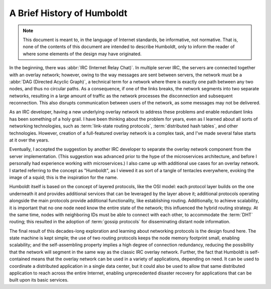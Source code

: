===========================
A Brief History of Humboldt
===========================

.. note::

   This document is meant to, in the language of Internet standards,
   be informative, not normative.  That is, none of the contents of
   this document are intended to describe Humboldt, only to inform the
   reader of where some elements of the design may have originated.

In the beginning, there was :abbr:`IRC (Internet Relay Chat)`.  In
multiple server IRC, the servers are connected together with an
overlay network; however, owing to the way messages are sent between
servers, the network must be a :abbr:`DAG (Directed Acyclic Graph)`, a
technical term for a network where there is exactly one path between
any two nodes, and thus no circular paths.  As a consequence, if one
of the links breaks, the network segments into two separate networks,
resulting in a large amount of traffic as the network processes the
disconnection and subsequent reconnection.  This also disrupts
communication between users of the network, as some messages may not
be delivered.

As an IRC developer, having a new underlying overlay network to
address these problems and enable redundant links has been something
of a holy grail.  I have been thinking about the problem for years,
even as I learned about all sorts of networking technologies, such as
:term:`link-state routing protocols`, :term:`distributed hash tables`,
and other technologies.  However, creation of a full-featured overlay
network is a complex task, and I've made several false starts at it
over the years.

Eventually, I accepted the suggestion by another IRC developer to
separate the overlay network component from the server
implementation.  (This suggestion was advanced prior to the hype of
the microservices architecture, and before I personally had experience
working with microservices.)  I also came up with additional use cases
for an overlay network.  I started referring to the concept as
"Humboldt", as I viewed it as sort of a tangle of tentacles
everywhere, evoking the image of a squid; this is the inspiration for
the name.

Humboldt itself is based on the concept of layered protocols, like the
OSI model: each protocol layer builds on the one underneath it and
provides additional services that can be leveraged by the layer above
it; additional protocols operating alongside the main protocols
provide additional functionality, like establishing routing.
Additionally, to achieve scalability, it is important that no one node
need know the entire state of the network; this influenced the hybrid
routing strategy.  At the same time, nodes with neighboring IDs must
be able to connect with each other, to accommodate the :term:`DHT`
routing; this resulted in the adoption of :term:`gossip protocols` for
disseminating distant node information.

The final result of this decades-long exploration and learning about
networking protocols is the design found here.  The state machine is
kept simple; the use of two routing protocols keeps the node memory
footprint small, enabling scalability; and the self-assembling
property implies a high degree of connection redundancy, reducing the
possibility that the network will segment in the same way as the
classic IRC overlay network.  Further, the fact that Humboldt is
self-contained means that the overlay network can be used in a variety
of applications, depending on need.  It can be used to coordinate a
distributed application in a single data center, but it could also be
used to allow that same distributed application to reach across the
entire Internet, enabling unprecedented disaster recovery for
applications that can be built upon its basic services.
